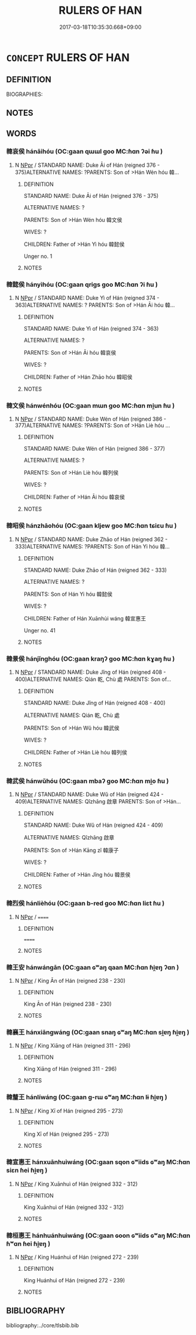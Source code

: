 # -*- mode: mandoku-tls-view -*-
#+TITLE: RULERS OF HAN
#+DATE: 2017-03-18T10:35:30.668+09:00        
#+STARTUP: content
* =CONCEPT= RULERS OF HAN
:PROPERTIES:
:CUSTOM_ID: uuid-b50c3bbd-2087-4789-b98e-e5e427abbaa8
:TR_ZH: 韓君主
:END:
** DEFINITION

BIOGRAPHIES:

** NOTES

** WORDS
   :PROPERTIES:
   :VISIBILITY: children
   :END:
*** 韓哀侯 hánāihóu (OC:ɡaan qɯɯl ɡoo MC:ɦɑn ʔəi ɦu )
:PROPERTIES:
:CUSTOM_ID: uuid-b5347489-5d06-4e90-95ff-4991bb26f887
:Char+: 韓(178,8/17) 哀(30,6/9) 侯(9,7/9) 
:GY_IDS+: uuid-84fa6b1d-1c3e-4b0c-b26a-7b7d049f8bcd uuid-1723183a-aea9-4aa2-9834-256911344dea uuid-e07fe193-03e5-4249-9fa8-ce8fd1221890
:PY+: hán āi hóu   
:OC+: ɡaan qɯɯl ɡoo   
:MC+: ɦɑn ʔəi ɦu   
:END: 
**** N [[tls:syn-func::#uuid-c43c0bab-2810-42a4-a6be-e4641d9b6632][NPpr]] / STANDARD NAME: Duke Āi of Hán (reigned 376 - 375)ALTERNATIVE NAMES: ?PARENTS: Son of >Hán Wén hóu 韓...
:PROPERTIES:
:CUSTOM_ID: uuid-2eb2e66c-0ea4-46bd-a531-c312801f10be
:END:
****** DEFINITION

STANDARD NAME: Duke Āi of Hán (reigned 376 - 375)

ALTERNATIVE NAMES: ?

PARENTS: Son of >Hán Wén hóu 韓文侯 

WIVES: ?

CHILDREN: Father of >Hán Yì hóu 韓懿侯 

Unger no. 1

****** NOTES

*** 韓懿侯 hányìhóu (OC:ɡaan qriɡs ɡoo MC:ɦɑn ʔi ɦu )
:PROPERTIES:
:CUSTOM_ID: uuid-caa057e1-d0e3-43be-9ab8-6d35c64fcb4b
:Char+: 韓(178,8/17) 懿(61,18/22) 侯(9,7/9) 
:GY_IDS+: uuid-84fa6b1d-1c3e-4b0c-b26a-7b7d049f8bcd uuid-ed054aa1-20e4-49aa-992f-1cc2fcee2d9f uuid-e07fe193-03e5-4249-9fa8-ce8fd1221890
:PY+: hán yì hóu   
:OC+: ɡaan qriɡs ɡoo   
:MC+: ɦɑn ʔi ɦu   
:END: 
**** N [[tls:syn-func::#uuid-c43c0bab-2810-42a4-a6be-e4641d9b6632][NPpr]] / STANDARD NAME: Duke Yì of Hán (reigned 374 - 363)ALTERNATIVE NAMES: ? PARENTS: Son of >Hán Āi hóu 韓...
:PROPERTIES:
:CUSTOM_ID: uuid-9ba105a3-4c3c-43b4-8f7f-58e529eb3acc
:END:
****** DEFINITION

STANDARD NAME: Duke Yì of Hán (reigned 374 - 363)

ALTERNATIVE NAMES: ? 

PARENTS: Son of >Hán Āi hóu 韓哀侯 

WIVES: ?

CHILDREN: Father of >Hán Zhāo hóu 韓昭侯

****** NOTES

*** 韓文侯 hánwénhóu (OC:ɡaan mɯn ɡoo MC:ɦɑn mi̯un ɦu )
:PROPERTIES:
:CUSTOM_ID: uuid-fe989541-5158-4475-8ee9-c5fecb8abe81
:Char+: 韓(178,8/17) 文(67,0/4) 侯(9,7/9) 
:GY_IDS+: uuid-84fa6b1d-1c3e-4b0c-b26a-7b7d049f8bcd uuid-9bad1e6b-8012-44fa-9361-adf5aa491542 uuid-e07fe193-03e5-4249-9fa8-ce8fd1221890
:PY+: hán wén hóu   
:OC+: ɡaan mɯn ɡoo   
:MC+: ɦɑn mi̯un ɦu   
:END: 
**** N [[tls:syn-func::#uuid-c43c0bab-2810-42a4-a6be-e4641d9b6632][NPpr]] / STANDARD NAME: Duke Wén of Hán (reigned 386 - 377)ALTERNATIVE NAMES: ?PARENTS: Son of >Hán Liè hóu ...
:PROPERTIES:
:CUSTOM_ID: uuid-f8ebcd91-2dcf-44d8-a424-f492e95ba54b
:END:
****** DEFINITION

STANDARD NAME: Duke Wén of Hán (reigned 386 - 377)

ALTERNATIVE NAMES: ?

PARENTS: Son of >Hán Liè hóu 韓列侯 

WIVES: ?

CHILDREN: Father of >Hán Āi hóu 韓哀侯

****** NOTES

*** 韓昭侯 hánzhāohóu (OC:ɡaan kljew ɡoo MC:ɦɑn tɕiɛu ɦu )
:PROPERTIES:
:CUSTOM_ID: uuid-e7ab7f69-08bd-4642-9b09-190b5f71626c
:Char+: 韓(178,8/17) 昭(72,5/9) 侯(9,7/9) 
:GY_IDS+: uuid-84fa6b1d-1c3e-4b0c-b26a-7b7d049f8bcd uuid-937e8007-3145-4313-ad75-4db46454a72a uuid-e07fe193-03e5-4249-9fa8-ce8fd1221890
:PY+: hán zhāo hóu   
:OC+: ɡaan kljew ɡoo   
:MC+: ɦɑn tɕiɛu ɦu   
:END: 
**** N [[tls:syn-func::#uuid-c43c0bab-2810-42a4-a6be-e4641d9b6632][NPpr]] / STANDARD NAME: Duke Zhāo of Hán (reigned 362 - 333)ALTERNATIVE NAMES: ?PARENTS: Son of Hán Yi hóu 韓...
:PROPERTIES:
:CUSTOM_ID: uuid-1c794968-a57e-490c-b1c5-49e504fad3d5
:END:
****** DEFINITION

STANDARD NAME: Duke Zhāo of Hán (reigned 362 - 333)

ALTERNATIVE NAMES: ?

PARENTS: Son of Hán Yi hóu 韓懿侯 

WIVES: ?

CHILDREN: Father of Hán Xuānhùi wáng 韓宣惠王 

Unger no. 41

****** NOTES

*** 韓景侯 hánjǐnghóu (OC:ɡaan kraŋʔ ɡoo MC:ɦɑn kɣaŋ ɦu )
:PROPERTIES:
:CUSTOM_ID: uuid-ee99aed9-0e6e-484a-afcb-5d14095bee5a
:Char+: 韓(178,8/17) 景(72,8/12) 侯(9,7/9) 
:GY_IDS+: uuid-84fa6b1d-1c3e-4b0c-b26a-7b7d049f8bcd uuid-4e8c3d3c-45d6-45ca-b545-da873c8bcfe3 uuid-e07fe193-03e5-4249-9fa8-ce8fd1221890
:PY+: hán jǐng hóu   
:OC+: ɡaan kraŋʔ ɡoo   
:MC+: ɦɑn kɣaŋ ɦu   
:END: 
**** N [[tls:syn-func::#uuid-c43c0bab-2810-42a4-a6be-e4641d9b6632][NPpr]] / STANDARD NAME: Duke Jǐng of Hán (reigned 408 - 400)ALTERNATIVE NAMES: Qián 乾, Chù 處 PARENTS: Son of...
:PROPERTIES:
:CUSTOM_ID: uuid-3f91e412-d6ae-48fc-9310-d1495a84ae71
:END:
****** DEFINITION

STANDARD NAME: Duke Jǐng of Hán (reigned 408 - 400)

ALTERNATIVE NAMES: Qián 乾, Chù 處 

PARENTS: Son of >Hán Wǔ hóu 韓武侯 

WIVES: ?

CHILDREN: Father of >Hán Liè hóu 韓列侯

****** NOTES

*** 韓武侯 hánwǔhóu (OC:ɡaan mbaʔ ɡoo MC:ɦɑn mi̯o ɦu )
:PROPERTIES:
:CUSTOM_ID: uuid-c7b202e1-b042-4a93-ae4c-c6c6814b02d8
:Char+: 韓(178,8/17) 武(77,4/8) 侯(9,7/9) 
:GY_IDS+: uuid-84fa6b1d-1c3e-4b0c-b26a-7b7d049f8bcd uuid-ff63e611-b1dc-4022-a043-233396712bbc uuid-e07fe193-03e5-4249-9fa8-ce8fd1221890
:PY+: hán wǔ hóu   
:OC+: ɡaan mbaʔ ɡoo   
:MC+: ɦɑn mi̯o ɦu   
:END: 
**** N [[tls:syn-func::#uuid-c43c0bab-2810-42a4-a6be-e4641d9b6632][NPpr]] / STANDARD NAME: Duke Wǔ of Hán (reigned 424 - 409)ALTERNATIVE NAMES: Qǐzhāng 啟章 PARENTS: Son of >Hán...
:PROPERTIES:
:CUSTOM_ID: uuid-a6e2442f-9d57-48af-a1d3-fdc03978eda7
:END:
****** DEFINITION

STANDARD NAME: Duke Wǔ of Hán (reigned 424 - 409)

ALTERNATIVE NAMES: Qǐzhāng 啟章 

PARENTS: Son of >Hán Kāng zǐ 韓康子 

WIVES: ?

CHILDREN: Father of >Hán Jǐng hóu 韓景侯

****** NOTES

*** 韓烈侯 hánlièhóu (OC:ɡaan b-red ɡoo MC:ɦɑn liɛt ɦu )
:PROPERTIES:
:CUSTOM_ID: uuid-eb132c8b-7d17-44ac-ae5e-857daf90a8a6
:Char+: 韓(178,8/17) 烈(86,6/10) 侯(9,7/9) 
:GY_IDS+: uuid-84fa6b1d-1c3e-4b0c-b26a-7b7d049f8bcd uuid-6e26758e-9671-432b-a3bc-8f004833f002 uuid-e07fe193-03e5-4249-9fa8-ce8fd1221890
:PY+: hán liè hóu   
:OC+: ɡaan b-red ɡoo   
:MC+: ɦɑn liɛt ɦu   
:END: 
**** N [[tls:syn-func::#uuid-c43c0bab-2810-42a4-a6be-e4641d9b6632][NPpr]] / ======
:PROPERTIES:
:CUSTOM_ID: uuid-3fbe1396-76ea-49d5-85d8-24bff48bb2e9
:END:
****** DEFINITION

======

****** NOTES

*** 韓王安 hánwángān (OC:ɡaan ɢʷaŋ qaan MC:ɦɑn ɦi̯ɐŋ ʔɑn )
:PROPERTIES:
:CUSTOM_ID: uuid-0aaef98c-07fd-433d-ae21-a5a1a3cb2c03
:Char+: 韓(178,8/17) 王(96,0/4) 安(40,3/6) 
:GY_IDS+: uuid-84fa6b1d-1c3e-4b0c-b26a-7b7d049f8bcd uuid-3b611bc0-1264-4fb0-b354-69ff386f2094 uuid-f8753075-adb6-43d4-bf48-caa024c8d9c4
:PY+: hán wáng ān   
:OC+: ɡaan ɢʷaŋ qaan   
:MC+: ɦɑn ɦi̯ɐŋ ʔɑn   
:END: 
**** N [[tls:syn-func::#uuid-c43c0bab-2810-42a4-a6be-e4641d9b6632][NPpr]] / King Ān of Hán (reigned 238 - 230)
:PROPERTIES:
:CUSTOM_ID: uuid-cdc4f867-573a-4833-85cf-aa94ede0bf90
:END:
****** DEFINITION

King Ān of Hán (reigned 238 - 230)

****** NOTES

*** 韓襄王 hánxiāngwáng (OC:ɡaan snaŋ ɢʷaŋ MC:ɦɑn si̯ɐŋ ɦi̯ɐŋ )
:PROPERTIES:
:CUSTOM_ID: uuid-89206525-b9bd-4321-b884-adc14bf1f30d
:Char+: 韓(178,8/17) 襄(145,11/17) 王(96,0/4) 
:GY_IDS+: uuid-84fa6b1d-1c3e-4b0c-b26a-7b7d049f8bcd uuid-ae1a8bdb-741b-4299-992d-da0ca5e1bc16 uuid-3b611bc0-1264-4fb0-b354-69ff386f2094
:PY+: hán xiāng wáng   
:OC+: ɡaan snaŋ ɢʷaŋ   
:MC+: ɦɑn si̯ɐŋ ɦi̯ɐŋ   
:END: 
**** N [[tls:syn-func::#uuid-c43c0bab-2810-42a4-a6be-e4641d9b6632][NPpr]] / King Xiāng of Hán (reigned 311 - 296)
:PROPERTIES:
:CUSTOM_ID: uuid-83d94b5b-3bce-4b4d-9811-e2a475139b3d
:END:
****** DEFINITION

King Xiāng of Hán (reigned 311 - 296)

****** NOTES

*** 韓釐王 hánlíwáng (OC:ɡaan ɡ-rɯ ɢʷaŋ MC:ɦɑn lɨ ɦi̯ɐŋ )
:PROPERTIES:
:CUSTOM_ID: uuid-c569395d-7f59-49eb-aa83-0c59161d58e7
:Char+: 韓(178,8/17) 釐(166,11/18) 王(96,0/4) 
:GY_IDS+: uuid-84fa6b1d-1c3e-4b0c-b26a-7b7d049f8bcd uuid-d85d6783-edc4-4462-92c5-3d93676fbeba uuid-3b611bc0-1264-4fb0-b354-69ff386f2094
:PY+: hán lí wáng   
:OC+: ɡaan ɡ-rɯ ɢʷaŋ   
:MC+: ɦɑn lɨ ɦi̯ɐŋ   
:END: 
**** N [[tls:syn-func::#uuid-c43c0bab-2810-42a4-a6be-e4641d9b6632][NPpr]] / King Xī of Hán (reigned 295 - 273)
:PROPERTIES:
:CUSTOM_ID: uuid-2bd72d12-3122-4b21-aed8-411276efb36e
:END:
****** DEFINITION

King Xī of Hán (reigned 295 - 273)

****** NOTES

*** 韓宣惠王 hánxuānhuìwáng (OC:ɡaan sqon ɢʷiids ɢʷaŋ MC:ɦɑn siɛn ɦei ɦi̯ɐŋ )
:PROPERTIES:
:CUSTOM_ID: uuid-ebd32865-ae9a-4fbe-94d7-2b965e261aa6
:Char+: 韓(178,8/17) 宣(40,6/9) 惠(61,8/12) 王(96,0/4) 
:GY_IDS+: uuid-84fa6b1d-1c3e-4b0c-b26a-7b7d049f8bcd uuid-6a7ce83a-9487-4ad0-a3ee-caf9a9d5ae64 uuid-c855bced-1feb-44f9-a041-efc808d361d3 uuid-3b611bc0-1264-4fb0-b354-69ff386f2094
:PY+: hán xuān huì wáng  
:OC+: ɡaan sqon ɢʷiids ɢʷaŋ  
:MC+: ɦɑn siɛn ɦei ɦi̯ɐŋ  
:END: 
**** N [[tls:syn-func::#uuid-c43c0bab-2810-42a4-a6be-e4641d9b6632][NPpr]] / King Xuānhuì of Hán (reigned 332 - 312)
:PROPERTIES:
:CUSTOM_ID: uuid-3cb54fb0-9b0b-4b91-9ffe-efe4b3b8cd7a
:END:
****** DEFINITION

King Xuānhuì of Hán (reigned 332 - 312)

****** NOTES

*** 韓桓惠王 hánhuánhuìwáng (OC:ɡaan ɢoon ɢʷiids ɢʷaŋ MC:ɦɑn ɦʷɑn ɦei ɦi̯ɐŋ )
:PROPERTIES:
:CUSTOM_ID: uuid-db1c0c8d-a22f-42ff-b5b9-f53a403ce7a9
:Char+: 韓(178,8/17) 桓(75,6/10) 惠(61,8/12) 王(96,0/4) 
:GY_IDS+: uuid-84fa6b1d-1c3e-4b0c-b26a-7b7d049f8bcd uuid-5f80ea4a-4b7d-4848-b8db-9fdbb95fe044 uuid-c855bced-1feb-44f9-a041-efc808d361d3 uuid-3b611bc0-1264-4fb0-b354-69ff386f2094
:PY+: hán huán huì wáng  
:OC+: ɡaan ɢoon ɢʷiids ɢʷaŋ  
:MC+: ɦɑn ɦʷɑn ɦei ɦi̯ɐŋ  
:END: 
**** N [[tls:syn-func::#uuid-c43c0bab-2810-42a4-a6be-e4641d9b6632][NPpr]] / King Huánhuì of Hán (reigned 272 - 239)
:PROPERTIES:
:CUSTOM_ID: uuid-b4e86b8d-19e7-4fea-adfc-0be576cb85ba
:END:
****** DEFINITION

King Huánhuì of Hán (reigned 272 - 239)

****** NOTES

** BIBLIOGRAPHY
bibliography:../core/tlsbib.bib
